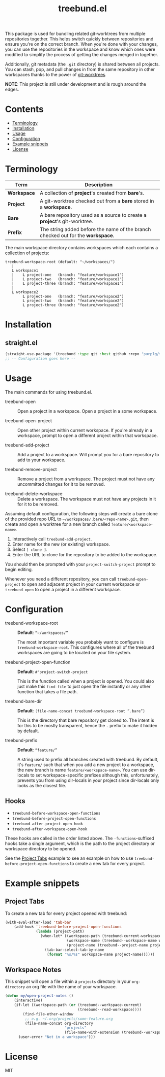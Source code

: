 #+TITLE: treebund.el

This package is used for bundling related git-worktrees from multiple repositories together. This
helps switch quickly between repositories and ensure you're on the correct branch. When you're done
with your changes, you can use the repositories in the workspace and know which ones were modified
to simplify the process of getting the changes merged in together.

Additionally, git metadata (the =.git= directory) is shared between all projects. You can stash,
pop, and pull changes in from the same repository in other workspaces thanks to the power of
[[https://git-scm.com/docs/git-worktree][git-worktrees]].

*NOTE*: This project is still under development and is rough around the edges.

* Contents
:PROPERTIES:
:TOC:      :include siblings :depth 0 :force ((nothing)) :ignore (this) :local (nothing)
:END:
:CONTENTS:
- [[#terminology][Terminology]]
- [[#installation][Installation]]
- [[#usage][Usage]]
- [[#configuration][Configuration]]
- [[#example-snippets][Example snippets]]
- [[#license][License]]
:END:

* Terminology

| Term        | Description                                                                     |
|-------------+---------------------------------------------------------------------------------|
| *Workspace* | A collection of *project*'s created from *bare*'s.                              |
| *Project*   | A git-worktree checked out from a *bare* stored in a *workspace*.               |
| *Bare*      | A bare repository used as a source to create a *project*'s git-worktree.        |
| *Prefix*    | The string added before the name of the branch checked out for the *workspace*. |

The main workspace directory contains workspaces which each contains a collection of projects:

#+BEGIN_SRC
treebund-workspace-root (default: "~/workspaces/")
   |
   L workspace1
   |    L project-one   (branch: "feature/workspace1")
   |    L project-two   (branch: "feature/workspace1")
   |    L project-three (branch: "feature/workspace1")
   |
   L workspace2
        L project-one   (branch: "feature/workspace2")
        L project-two   (branch: "feature/workspace2")
        L project-three (branch: "feature/workspace2")
#+END_SRC

* Installation

** straight.el

#+BEGIN_SRC emacs-lisp :results none
(straight-use-package '(treebund :type git :host github :repo "purplg/treebund.el"))
;; -- Configuration goes here --
#+END_SRC

* Usage

The main commands for using treebund.el.

- treebund-open :: Open a project in a workspace. Open a project in a some workspace.

- treebund-open-project :: Open other project within current workspace. If you're already in a
  workspace, prompt to open a different project within that workspace.

- treebund-add-project :: Add a project to a workspace. Will prompt you for a bare repository to
  add to your workspace.

- treebund-remove-project :: Remove a project from a workspace. The project must not have any
  uncommitted changes for it to be removed.

- treebund-delete-workspace :: Delete a workspace. The workspace must not have any projects in it
  for it to be removed.

Assuming default configuration, the following steps will create a bare clone of the provided repo
URL to =~/workspaces/.bare/<repo-name>.git=, then create and open a worktree for a new branch called
=feature/<workspace-name>=.

1. Interactively call ~treebund-add-project~.
2. Enter name for the new (or existing) workspace.
3. Select =[ clone ]=.
4. Enter the URL to clone for the repository to be added to the workspace.

You should then be prompted with your ~project-switch-project~ prompt to begin editing.

Whenever you need a different repository, you can call ~treebund-open-project~ to open and adjacent
project in your current workspace or ~treebund-open~ to open a project in a different workspace.

* Configuration

- treebund-workspace-root :: *Default*: =“~/workspaces/”=

  The most important variable you probably want to configure is
  ~treebund-workspace-root~. This configures where all of the treebund workspaces are going to be
  located on your file system.

- treebund-project-open-function :: *Default*: =#'project-switch-project=

  This is the function called when a project is opened. You could
  also just make this ~find-file~ to just open the file instantly or any other function that takes a
  file path.

- treebund-bare-dir :: *Default*: =(file-name-concat treebund-workspace-root “.bare”)=

  This is the directory that bare repository get cloned to. The intent is for
  this to be mostly transparent, hence the =.= prefix to make it hidden by default.

- treebund-prefix :: *Default*: =“feature/”=

  A string used to prefix all branches created with treebund. By default, it's
  =feature/= such that when you add a new project to a workspace, the new branch is name
  =feature/<workspace-name>=. You can use dir-locals to set workspace-specific prefixes although
  this, unfortunately, prevents you from using dir-locals in your project since dir-locals only
  looks as the closest file.

** Hooks

- ~treebund-before-workspace-open-functions~
- ~treebund-before-project-open-functions~
- ~treebund-after-project-open-hook~
- ~treebund-after-workspace-open-hook~

These hooks are called in the order listed above. The =-functions=-suffixed hooks take a single
argument, which is the path to the project directory or workspace directory to be opened.

See the [[#project-tabs][Project Tabs]] example to see an example on how to use
=treebund-before-project-open-functions= to create a new tab for every project.

* Example snippets

** Project Tabs

To create a new tab for every project opened with treebund:

#+BEGIN_SRC emacs-lisp
(with-eval-after-load 'tab-bar
    (add-hook 'treebund-before-project-open-functions
              (lambda (project-path)
                (when-let* ((workspace-path (treebund-current-workspace project-path))
                            (workspace-name (treebund--workspace-name workspace-path))
                            (project-name (treebund--project-name project-path)))
                  (tab-bar-select-tab-by-name
                   (format "%s/%s" workspace-name project-name))))))
#+END_SRC

** Workspace Notes

This snippet will open a file within a =projects= directory in your =org-directory= an org file with the name of your workspace.

#+BEGIN_SRC emacs-lisp
(defun my/open-project-notes ()
    (interactive)
    (if-let ((workspace-path (or (treebund--workspace-current)
                                 (treebund--read-workspace))))
        (find-file-other-window
         ;; e.g. ~/.org/projects/some-feature.org
         (file-name-concat org-directory
                           "projects"
                           (file-name-with-extension (treebund--workspace-name workspace-path) "org")))
      (user-error "Not in a workspace")))
#+END_SRC

* License

MIT
